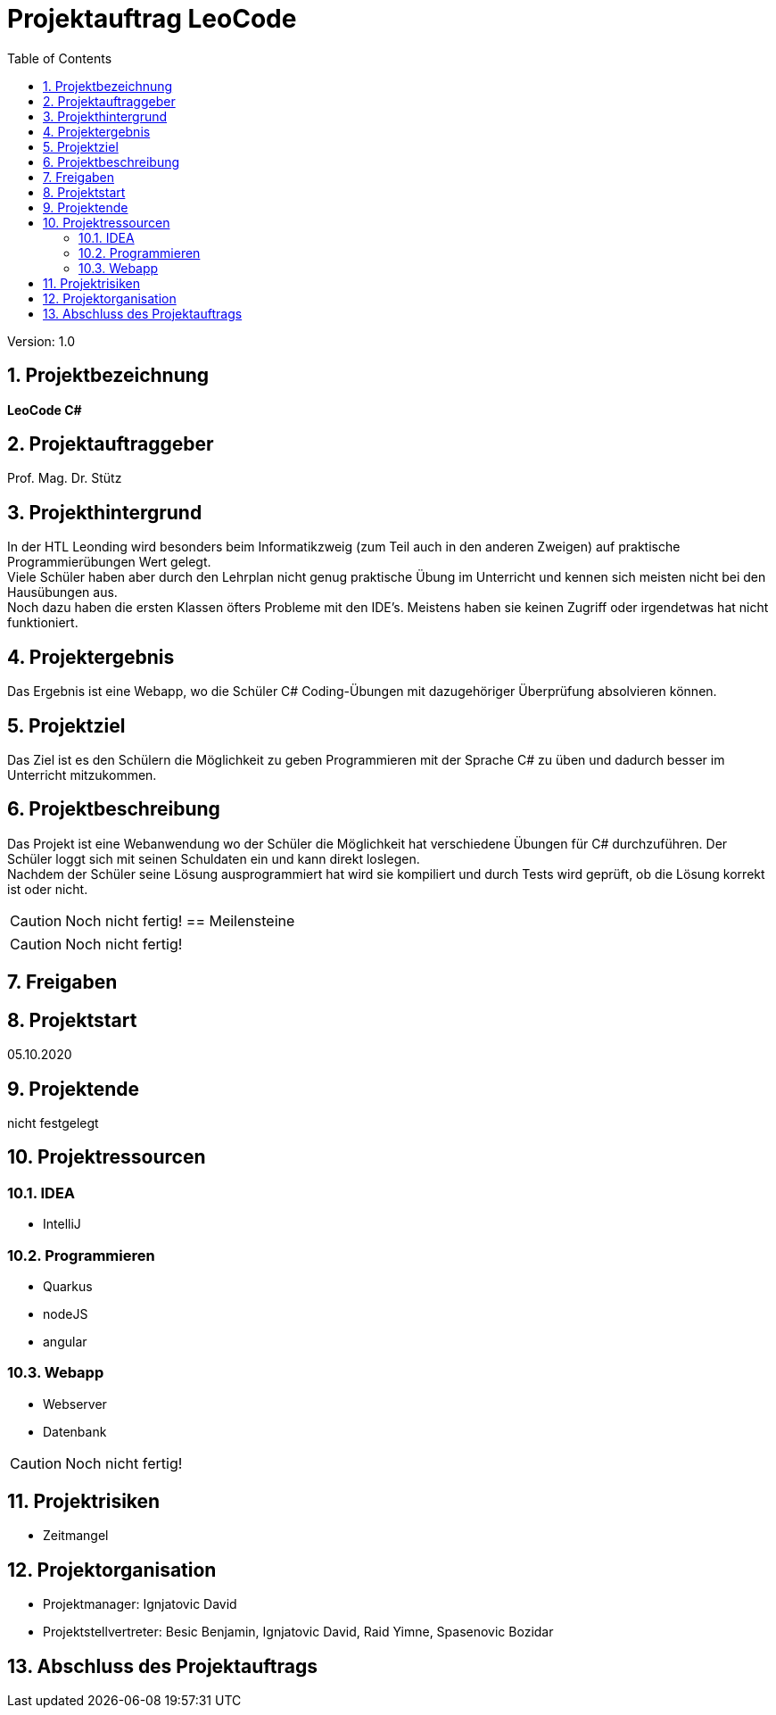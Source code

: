 = Projektauftrag LeoCode
// Metadata
:team: Besic Benjamin, Ignjatovic David, Raid Yimne, Spasenovic Bozidar
:team-leiter: Ignjatovic David
:date: 10.10.2020
:revision:  1.0
// Settings
:source-highlighter: coderay
:icons: font
:sectnums:    // Nummerierung der Überschriften / section numbering
// Refs:
// :imagesdir: images
// :sourcedir-code: src/main/java/at/htl/jdbcprimer
// :sourcedir-test: src/test/java/at/htl/jdbcprimer
:toc:

Version: {revision}

++++
<link rel="stylesheet"  href="http://cdnjs.cloudflare.com/ajax/libs/font-awesome/4.7.0/css/font-awesome.min.css">
++++

== Projektbezeichnung
*LeoCode C#*

== Projektauftraggeber
Prof. Mag. Dr. Stütz

== Projekthintergrund
In der HTL Leonding wird besonders beim Informatikzweig (zum Teil auch in den anderen Zweigen) auf praktische Programmierübungen
Wert gelegt. +
Viele Schüler haben aber durch den Lehrplan nicht genug praktische Übung im Unterricht und kennen sich meisten nicht bei den Hausübungen aus. +
Noch dazu haben die ersten Klassen öfters Probleme mit den IDE's. Meistens haben sie keinen Zugriff oder irgendetwas hat nicht funktioniert.

== Projektergebnis

Das Ergebnis ist eine Webapp, wo die Schüler C# Coding-Übungen mit dazugehöriger Überprüfung absolvieren können.

== Projektziel

Das Ziel ist es den Schülern die Möglichkeit zu geben Programmieren mit der Sprache C# zu üben und dadurch besser im Unterricht mitzukommen.

== Projektbeschreibung
Das Projekt ist eine Webanwendung wo der Schüler die Möglichkeit hat verschiedene Übungen für C# durchzuführen.
Der Schüler loggt sich mit seinen Schuldaten ein und kann direkt loslegen. +
Nachdem der Schüler seine Lösung ausprogrammiert hat wird sie kompiliert und durch Tests wird geprüft, ob die Lösung
korrekt ist oder nicht.

CAUTION: Noch nicht fertig!
== Meilensteine

CAUTION: Noch nicht fertig!


== Freigaben

== Projektstart

05.10.2020

== Projektende

nicht festgelegt

== Projektressourcen
=== IDEA
* IntelliJ

=== Programmieren
* Quarkus
* nodeJS
* angular

=== Webapp
* Webserver
* Datenbank


CAUTION: Noch nicht fertig!

== Projektrisiken

* Zeitmangel

== Projektorganisation
* Projektmanager: {team-leiter}
* Projektstellvertreter: {team}


== Abschluss des Projektauftrags
